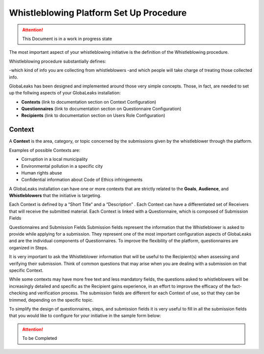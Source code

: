 ========================================
Whistleblowing Platform Set Up Procedure
========================================


.. ATTENTION::
  This Document is in a work in progress state
  

The most important aspect of your whistleblowing initiative is the definition of the Whistleblowing procedure.

Whistleblowing procedure substantially defines:


-which kind of info you are collecting from whistleblowers
-and which people will take charge of treating those collected info. 


GlobaLeaks has been designed and implemented around those very simple concepts.
Those, in fact, are needed to set up the follwing aspects of your GlobaLeaks installation:


* **Contexts** (link to documentation section on Context Configuration)
* **Questionnaires** (link to documentation section on Questionnaire Configuration)
* **Recipients** (link to documentation section on Users Role Configuration)


Context
-------

A **Context** is the area, category, or topic concerned by the submissions given by the whistleblower through the platform.

Examples of possible Contexts are:


* Corruption in a local municipality
* Environmental pollution in a specific city
* Human rights abuse
* Confidential information about Code of Ethics infringements


A GlobaLeaks installation can have one or more contexts that are strictly related to the **Goals**, **Audience**, and **Whistleblowers** that the initiative is targeting.

Each Context is defined by a “Short Title” and a “Description” . 
Each Context can have a differentiated set of Receivers that will receive the submitted material. 
Each Context is linked with a Questionnaire, which is composed of Submission Fields

Questionnaires and Submission Fields
Submission fields represent the information that the Whistleblower is asked to provide while applying for a submission. They represent one of the most important configuration aspects of GlobaLeaks and are the individual components of Questionnaires.
To improve the flexibility of the platform, questionnaires are organized in Steps.

It is very important to ask the Whistleblower information that will be useful to the Recipient(s) when assessing and verifying their submission. Think of common questions that may arise when you are dealing with a submission on that specific Context.

While some contexts may have more free text and less mandatory fields, the questions asked to whistleblowers will be increasingly detailed and specific as the Recipient gains experience, in an effort to improve the efficacy of the fact-checking and verification process.
The submission fields are different for each Context of use, so that they can be trimmed, depending on the specific topic.

To simplify the design of questionnaires, steps, and submission fields it is very useful to fill in all the submission fields that you would like to configure for your initiative in the sample form below:


.. ATTENTION::
  To be Completed  

